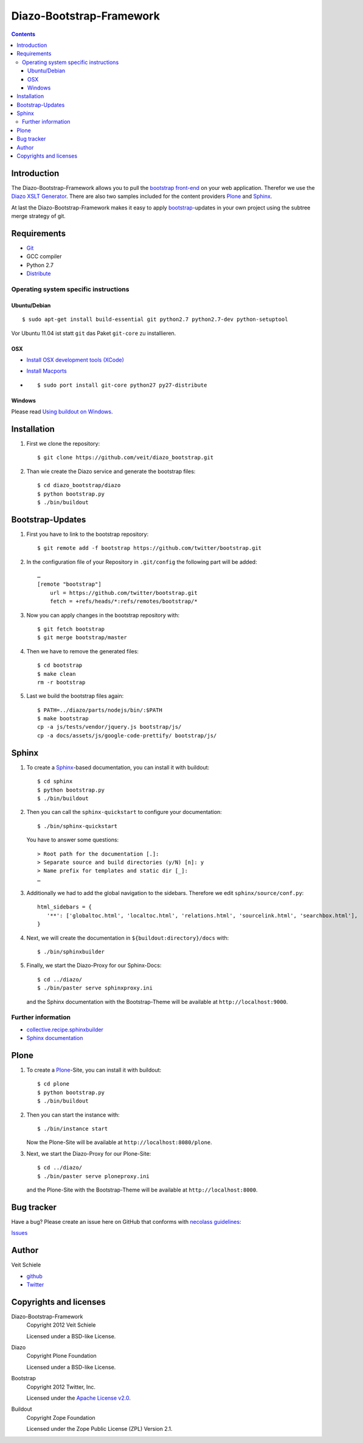 =========================
Diazo-Bootstrap-Framework
=========================

.. contents ::

Introduction
============

The Diazo-Bootstrap-Framework allows you to pull the `bootstrap
front-end <http://twitter.github.com/bootstrap/>`_ on your web application. 
Therefor we use the `Diazo XSLT Generator <http://docs.diazo.org/en/latest/>`_.
There are also two samples included for the content providers
`Plone <http://plone.org/>`_ and `Sphinx <http://sphinx-doc.org/>`_.

At last the Diazo-Bootstrap-Framework makes it easy to apply `bootstrap  
<http://twitter.github.com/bootstrap/>`_-updates in your own project
using the subtree merge strategy of git.

Requirements
============

- `Git <http://git-scm.com/>`_
- GCC compiler
- Python 2.7
- `Distribute <http://pypi.python.org/pypi/distribute>`_

Operating system specific instructions
--------------------------------------

Ubuntu/Debian
~~~~~~~~~~~~~

::

    $ sudo apt-get install build-essential git python2.7 python2.7-dev python-setuptool

Vor Ubuntu 11.04 ist statt ``git`` das Paket ``git-core`` zu installieren.

OSX
~~~

- `Install OSX development tools (XCode) <http://developer.apple.com/>`_
- `Install Macports <http://www.macports.org/>`_
- ::

    $ sudo port install git-core python27 py27-distribute

Windows
~~~~~~~

Please read 
`Using buildout on Windows <http://plone.org/documentation/kb/using-buildout-on-windows>`_.

Installation
============

#. First we clone the repository::

    $ git clone https://github.com/veit/diazo_bootstrap.git

#. Than wie create the Diazo service and generate the bootstrap files::

    $ cd diazo_bootstrap/diazo
    $ python bootstrap.py
    $ ./bin/buildout

Bootstrap-Updates
=================

#. First you have to link to the bootstrap repository::

    $ git remote add -f bootstrap https://github.com/twitter/bootstrap.git

#. In the configuration file of your Repository in ``.git/config`` the following
   part will be added::

    …
    [remote "bootstrap"]
        url = https://github.com/twitter/bootstrap.git
        fetch = +refs/heads/*:refs/remotes/bootstrap/*

#. Now you can apply changes in the bootstrap repository with::

    $ git fetch bootstrap
    $ git merge bootstrap/master

#. Then we have to remove the generated files::

    $ cd bootstrap
    $ make clean
    rm -r bootstrap

#. Last we build the bootstrap files again::

    $ PATH=../diazo/parts/nodejs/bin/:$PATH
    $ make bootstrap
    cp -a js/tests/vendor/jquery.js bootstrap/js/
    cp -a docs/assets/js/google-code-prettify/ bootstrap/js/


Sphinx
======

#. To create a `Sphinx <http://sphinx-doc.org/>`_-based documentation, you can
   install it with buildout::

    $ cd sphinx
    $ python bootstrap.py
    $ ./bin/buildout

#. Then you can call the ``sphinx-quickstart`` to configure your
   documentation::

    $ ./bin/sphinx-quickstart

   You have to answer some questions::

    > Root path for the documentation [.]: 
    > Separate source and build directories (y/N) [n]: y
    > Name prefix for templates and static dir [_]: 
    …

#. Additionally we had to add the global navigation to the sidebars. Therefore
   we edit ``sphinx/source/conf.py``::

    html_sidebars = {
       '**': ['globaltoc.html', 'localtoc.html', 'relations.html', 'sourcelink.html', 'searchbox.html'],
    }

#. Next, we will create the documentation in
   ``${buildout:directory}/docs`` with::

    $ ./bin/sphinxbuilder

#. Finally, we start the Diazo-Proxy for our Sphinx-Docs::

    $ cd ../diazo/
    $ ./bin/paster serve sphinxproxy.ini

   and the Sphinx documentation with the Bootstrap-Theme will be available at
   ``http://localhost:9000``.


Further information
-------------------

- `collective.recipe.sphinxbuilder <http://pypi.python.org/pypi/collective.recipe.sphinxbuilder>`_
- `Sphinx documentation <http://sphinx-doc.org/contents.html>`_

Plone
=====

#. To create a `Plone <http://plone.org/>`_-Site, you can
   install it with buildout::

    $ cd plone
    $ python bootstrap.py
    $ ./bin/buildout

#. Then you can start the instance with::

    $ ./bin/instance start

   Now the Plone-Site will be available at ``http://localhost:8080/plone``. 

#. Next, we start the Diazo-Proxy for our Plone-Site::

    $ cd ../diazo/
    $ ./bin/paster serve ploneproxy.ini

   and the Plone-Site with the Bootstrap-Theme will be available at
   ``http://localhost:8000``.

Bug tracker
===========

Have a bug? Please create an issue here on GitHub that conforms with
`necolass guidelines <https://github.com/necolas/issue-guidelines>`_:

`Issues <https://github.com/veit/diazo_bootstrap/issues>`_

Author
======

Veit Schiele

- `github <https://github.com/veit>`_
- `Twitter <https://twitter.com/VeitSchiele>`_

Copyrights and licenses
=======================

Diazo-Bootstrap-Framework
 Copyright 2012 Veit Schiele

 Licensed under a BSD-like License.

Diazo
 Copyright Plone Foundation

 Licensed under a BSD-like License.
 
Bootstrap
 Copyright 2012 Twitter, Inc.

 Licensed under the `Apache License v2.0
 <http://www.apache.org/licenses/LICENSE-2.0>`_.

Buildout
 Copyright Zope Foundation

 Licensed under the Zope Public License (ZPL) Version 2.1.

